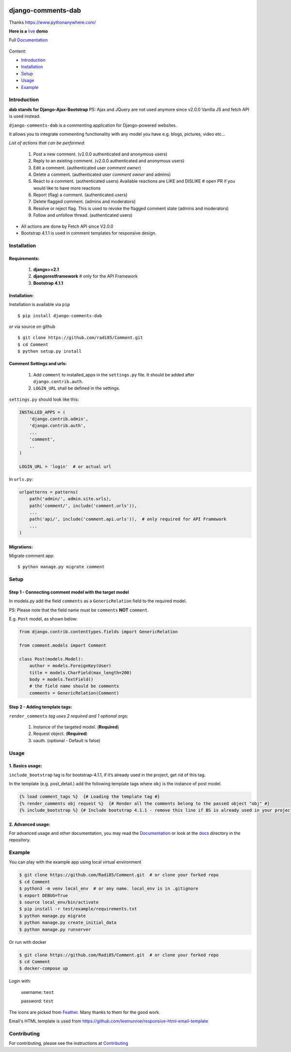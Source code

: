.. image:: https://img.shields.io/pypi/pyversions/django-comments-dab.svg
    :target: https://pypi.python.org/pypi/django-comments-dab/
    :alt: python

.. image:: https://img.shields.io/pypi/djversions/django-comments-dab.svg
    :target: https://pypi.python.org/pypi/django-comments-dab/
    :alt: django

.. image:: https://coveralls.io/repos/github/Radi85/Comment/badge.svg
    :target: https://coveralls.io/github/Radi85/Comment
    :alt: coverage

.. image:: https://travis-ci.org/Radi85/Comment.svg?branch=develop
    :target: https://travis-ci.org/Radi85/Comment
    :alt: build

.. image:: https://readthedocs.org/projects/django-comment-dab/badge/?version=latest
    :target: https://django-comment-dab.readthedocs.io/?badge=latest
    :alt: docs

.. image:: https://img.shields.io/github/contributors/radi85/Comment
    :target: https://github.com/Radi85/Comment/graphs/contributors
    :alt: contributors

.. image:: https://img.shields.io/github/license/radi85/Comment?color=gr
    :target: https://github.com/Radi85/Comment/blob/develop/LICENSE
    :alt: licence

.. image:: https://img.shields.io/pypi/dm/django-comments-dab
    :alt: downloads

.. image:: https://badge.fury.io/py/django-comments-dab.svg
    :target: https://pypi.org/project/django-comments-dab/
    :alt: pypi

.. image:: https://img.shields.io/github/v/tag/radi85/Comment?color=gr
    :target: https://github.com/Radi85/Comment/releases
    :alt: tag

.. image:: https://img.shields.io/github/release-date/radi85/comment?color=blue
    :target: #
    :alt: Django-comment-dab Release Date

.. image:: https://img.shields.io/github/commits-since/radi85/comment/latest/develop
    :target: #
    :alt: Commits since latest release for a branch develop


===================
django-comments-dab
===================

Thanks https://www.pythonanywhere.com/

**Here is a** live_ **demo**

.. _live: https://rmustafa.pythonanywhere.com/

Full Documentation_

.. _Documentation: https://django-comment-dab.readthedocs.io/


    .. image:: https://github.com/radi85/comment/blob/develop/docs/_static/img/comment.gif


Content:

* Introduction_
* Installation_
* Setup_
* Usage_
* Example_

.. _Introduction:

Introduction
============

**dab stands for Django-Ajax-Bootstrap**
PS: Ajax and JQuery are not used anymore since v2.0.0 Vanilla JS and fetch API is used instead.

``django-comments-dab`` is a commenting application for Django-powered websites.

It allows you to integrate commenting functionality with any model you have e.g. blogs, pictures, video etc…

*List of actions that can be performed:*

    1. Post a new comment. (v2.0.0 authenticated and anonymous users)

    2. Reply to an existing comment. (v2.0.0 authenticated and anonymous users)

    3. Edit a comment. (authenticated user `comment owner`)

    4. Delete a comment. (authenticated user `comment owner` and admins)

    5. React to a comment. (authenticated users) Available reactions are LIKE and DISLIKE  # open PR if you would like to have more reactions

    6. Report (flag) a comment. (authenticated users)

    7. Delete flagged comment. (admins and moderators)

    8. Resolve or reject flag. This is used to revoke the flagged comment state (admins and moderators)

    9. Follow and unfollow thread. (authenticated users)

- All actions are done by Fetch API since V2.0.0

- Bootstrap 4.1.1 is used in comment templates for responsive design.

.. _Installation:

Installation
============

Requirements:
-------------

    1. **django>=2.1**
    2. **djangorestframework**  # only for the API Framework
    3. **Bootstrap 4.1.1**


Installation:
-------------


Installation is available via ``pip``

::

    $ pip install django-comments-dab


or via source on github

::

    $ git clone https://github.com/radi85/Comment.git
    $ cd Comment
    $ python setup.py install


Comment Settings and urls:
--------------------------

    1. Add ``comment`` to installed_apps in the ``settings.py`` file. It should be added after ``django.contrib.auth``.
    2. ``LOGIN_URL`` shall be defined in the settings.

``settings.py`` should look like this:

.. code:: python

    INSTALLED_APPS = (
        'django.contrib.admin',
        'django.contrib.auth',
        ...
        'comment',
        ..
    )

    LOGIN_URL = 'login'  # or actual url

In ``urls.py``:

.. code:: python

    urlpatterns = patterns(
        path('admin/', admin.site.urls),
        path('comment/', include('comment.urls')),
        ...
        path('api/', include('comment.api.urls')),  # only required for API Framework
        ...
    )

Migrations:
-----------

Migrate comment app:

::

    $ python manage.py migrate comment


.. _Setup:

Setup
=====

Step 1 - Connecting comment model with the target model
-------------------------------------------------------

In models.py add the field ``comments`` as a ``GenericRelation`` field to the required model.

PS: Please note that the field name must be ``comments`` **NOT** ``comment``.

E.g. ``Post`` model, as shown below:

.. code:: python

    from django.contrib.contenttypes.fields import GenericRelation

    from comment.models import Comment

    class Post(models.Model):
        author = models.ForeignKey(User)
        title = models.CharField(max_length=200)
        body = models.TextField()
        # the field name should be comments
        comments = GenericRelation(Comment)

Step 2 - Adding template tags:
------------------------------

``render_comments`` *tag uses 2 required and 1 optional args*:

    1. Instance of the targeted model. (**Required**)
    2. Request object. (**Required**)
    3. oauth. (optional - Default is false)


.. _Usage:

Usage
=====

1. Basics usage:
----------------

``include_bootstrap`` tag is for bootstrap-4.1.1, if it’s already used in the project, get rid of this tag.

In the template (e.g. post_detail.) add the following template tags where ``obj`` is the instance of post model.

.. code:: jinja

    {% load comment_tags %}  {# Loading the template tag #}
    {% render_comments obj request %}  {# Render all the comments belong to the passed object "obj" #}
    {% include_bootstrap %} {# Include bootstrap 4.1.1 - remove this line if BS is already used in your project #}


2. Advanced usage:
------------------

For advanced usage and other documentation, you may read the Documentation_ or look at the docs_ directory in the repository.

.. _docs: https://github.com/Radi85/Comment/tree/develop/docs

.. _Example:

Example
========

You can play with the example app using local virtual environment

.. code:: bash

    $ git clone https://github.com/Radi85/Comment.git  # or clone your forked repo
    $ cd Comment
    $ python3 -m venv local_env  # or any name. local_env is in .gitignore
    $ export DEBUG=True
    $ source local_env/bin/activate
    $ pip install -r test/example/requirements.txt
    $ python manage.py migrate
    $ python manage.py create_initial_data
    $ python manage.py runserver


Or run with docker

.. code:: bash

    $ git clone https://github.com/Radi85/Comment.git  # or clone your forked repo
    $ cd Comment
    $ docker-compose up


Login with:

    username: ``test``

    password: ``test``

The icons are picked from Feather_. Many thanks to them for the good work.

.. _Feather: https://feathericons.com


Email's HTML template is used from https://github.com/leemunroe/responsive-html-email-template

Contributing
============

For contributing, please see the instructions at Contributing_

.. _Contributing: https://github.com/Radi85/Comment/blob/develop/CONTRIBUTING.rst
